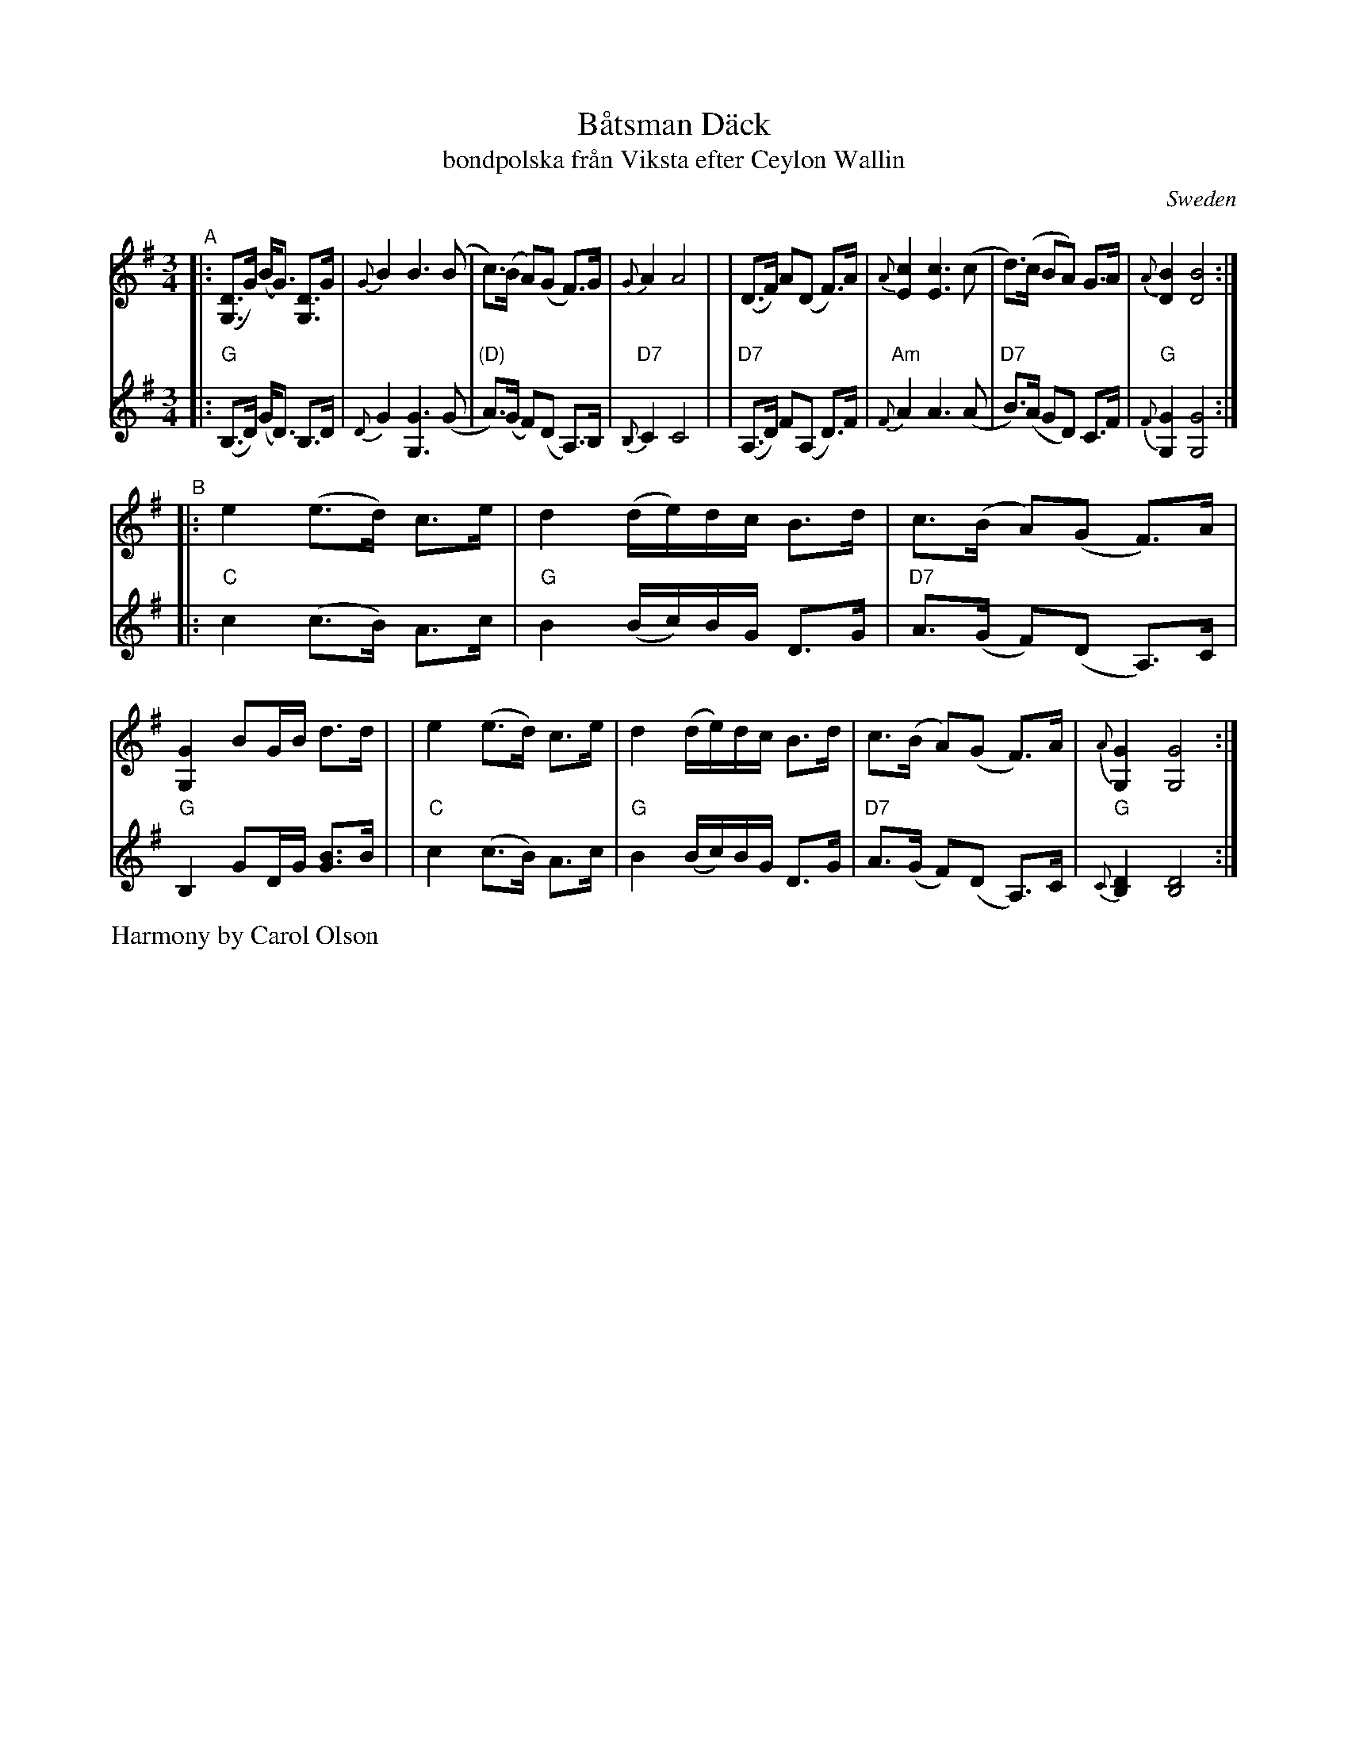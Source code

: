 X: 1
T: B\aatsman D\"ack
T: bondpolska fr\aan Viksta efter Ceylon Wallin
O: Sweden
R: hambo, polska
S: Fiddle Hell Online 2020-11-05
S: Fiddle Hell Online 2022-4-2 handout for Bronwyn Bird's Swedish Jam
Z: 2020 John Chambers <jc:trillian.mit.edu>
Z: from 1999 John Chambers <jc@trillian.mit.edu>, modified to match FH handout
M: 3/4
L: 1/8
K: G
% - - - - - - - - - -
V: 1 staves=2
"^A"\
|: ([DG,]>G) (B<G) [DG,]>G | {G}B2 B3 (B | c)>(B A)(G F)>G | {G}A2 A4 |\
| (D>F) A(D F)>A | {A}[c2E2] [c3E3] (c | d)>(c BA) G>A | {A}[B2D2] [B4D4] :|
"^B"\
|: e2 (e>d) c>e | d2 (d/e/)d/c/ B>d | c>(B A)(G F)>A | [G2G,2] BG/B/ d>d |\
|  e2 (e>d) c>e | d2 (d/e/)d/c/ B>d | c>(B A)(G F)>A | {A}[G2G,2] [G4G,4] :|
% - - - - - - - - - -
V: 2
|: "G"(B,>D) (G<D) B,>D | {D}G2 [G3G,3] (G | "(D)"A)>(G F)(D A,)>B, | "D7"{B,}C2 C4 |\
| "D7"(A,>D) F(A, D)>F | "Am"{F}A2 A3 (A | "D7"B)>(A GD) C>F | "G"{F}[G2G,2] [G4G,4] :|
|: "C"c2 (c>B) A>c | "G"B2 (B/c/)B/G/ D>G | "D7"A>(G F)(D A,)>C | "G"B,2 GD/G/ [BG]>B |\
|  "C"c2 (c>B) A>c | "G"B2 (B/c/)B/G/ D>G | "D7"A>(G F)(D A,)>C | "G"{C}[D2B,2] [D4B,4] :|
%%text Harmony by Carol Olson
% - - - - - - - - - -
